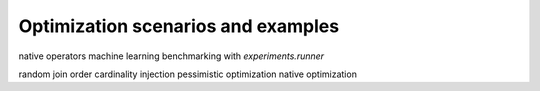 Optimization scenarios and examples
===================================

native operators
machine learning
benchmarking with `experiments.runner`


random join order
cardinality injection
pessimistic optimization
native optimization
